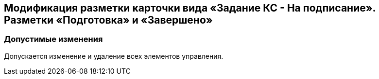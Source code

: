 == Модификация разметки карточки вида «Задание КС - На подписание». Разметки «Подготовка» и «Завершено»

=== Допустимые изменения

Допускается изменение и удаление всех элементов управления.
